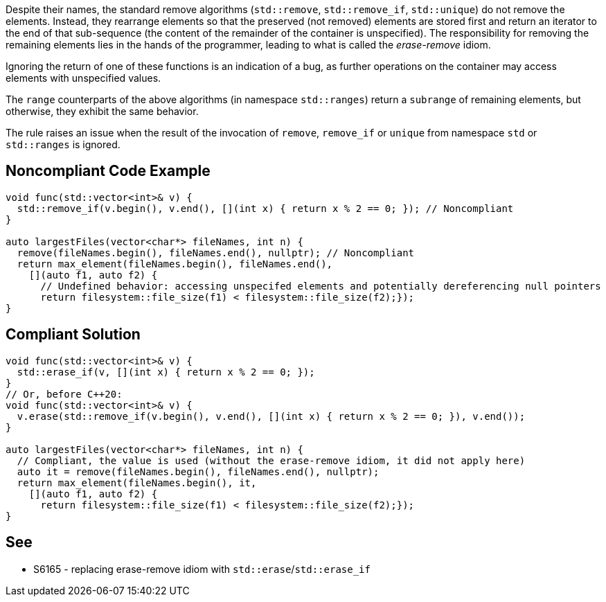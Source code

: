 Despite their names, the standard remove algorithms (`std::remove`, `std::remove_if`, `std::unique`) do not remove the elements. Instead, they rearrange elements so that the preserved (not removed) elements are stored first and return an iterator to the end of that sub-sequence (the content of the remainder of the container is unspecified). The responsibility for removing the remaining elements lies in the hands of the programmer, leading to what is called the _erase-remove_ idiom.


Ignoring the return of one of these functions is an indication of a bug, as further operations on the container may access elements with unspecified values.


The `range` counterparts of the above algorithms (in namespace `std::ranges`) return a `subrange` of remaining elements, but otherwise, they exhibit the same behavior.


The rule raises an issue when the result of the invocation of `remove`, `remove_if` or `unique` from namespace `std` or `std::ranges` is ignored.

== Noncompliant Code Example

----
void func(std::vector<int>& v) {
  std::remove_if(v.begin(), v.end(), [](int x) { return x % 2 == 0; }); // Noncompliant
}

auto largestFiles(vector<char*> fileNames, int n) {
  remove(fileNames.begin(), fileNames.end(), nullptr); // Noncompliant
  return max_element(fileNames.begin(), fileNames.end(),
    [](auto f1, auto f2) {
      // Undefined behavior: accessing unspecifed elements and potentially dereferencing null pointers
      return filesystem::file_size(f1) < filesystem::file_size(f2);});
}
----

== Compliant Solution

----
void func(std::vector<int>& v) {
  std::erase_if(v, [](int x) { return x % 2 == 0; });
}
// Or, before C++20:
void func(std::vector<int>& v) {
  v.erase(std::remove_if(v.begin(), v.end(), [](int x) { return x % 2 == 0; }), v.end());
}

auto largestFiles(vector<char*> fileNames, int n) {
  // Compliant, the value is used (without the erase-remove idiom, it did not apply here)
  auto it = remove(fileNames.begin(), fileNames.end(), nullptr);
  return max_element(fileNames.begin(), it,
    [](auto f1, auto f2) {
      return filesystem::file_size(f1) < filesystem::file_size(f2);});
}
----


== See

* S6165 - replacing erase-remove idiom with `std::erase`/`std::erase_if`
